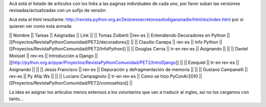 Acá está el listado de artículos con los links a las paginas individuales de cada uno, por favor suban las versiones revisadas/actualizadas con un sufijo de versión

Acá esta el html resultante: http://revista.python.org.ar/2estoessecretonoselodigananadie/html/es/index.html por si quieren ver como esta armada

|| Nombre || Tareas || Asignadas || Link ||
|| Tomas Zulberti ||rev-es || Entendiendo Decoradores en Python || [[Proyectos/RevistaPythonComunidad/PET2/decoradores]] ||
|| Claudio Canepa || rev-es || Info Python || [[Proyectos/RevistaPythonComunidad/PET2/InfoPython]] ||
|| Douglas Cerna || tr-en rev-es || Asignando || ||
|| Daniel Moisset || rev-es || Introducción a Django || [[http://python.org.ar/pyar/Proyectos/RevistaPythonComunidad/PET2/IntroDjango]] ||
|| Ezequiel || tr-en rev-es || Asignando || ||
|| Jesús Francisco || rev-es || Depuración y defragmentación de memoria || ||
|| Gustavo Campanelli || rev-es || Py Afip Ws || ||
|| Luciano Campagnolo || tr-en rev-es || Cómo se hizo PyConAr2010 || [[Proyectos/RevistaPythonComunidad/PET2/comosehizo]] ||

La idea es asignar los artículos menos extensos a los voluntarios que van a traducir al ingles, así no los cargamos con tanto...
